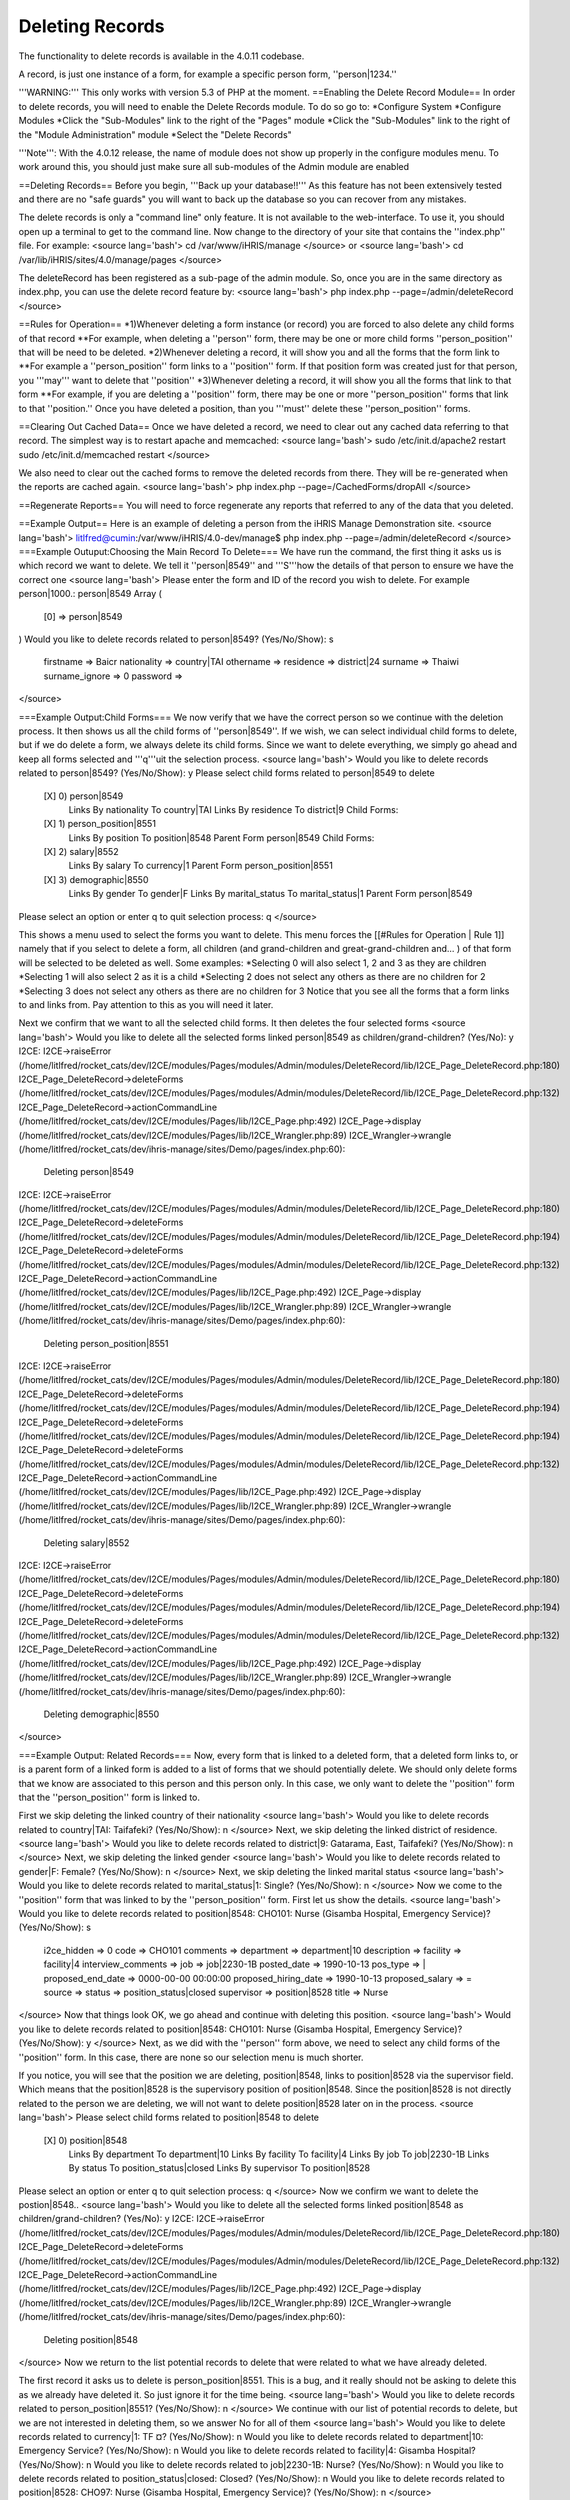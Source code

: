 Deleting Records
================

The functionality to delete records is available in the 4.0.11 codebase.

A record, is just one instance of a form, for example a specific person form, ''person|1234.''

'''WARNING:''' This only works with version 5.3 of PHP at the moment.
==Enabling the Delete Record Module==
In order to delete records, you will need to enable the Delete Records module.  To do so go to:
*Configure System
*Configure Modules
*Click the "Sub-Modules" link to the right of the "Pages" module
*Click the "Sub-Modules" link to the right of the "Module Administration" module
*Select the "Delete Records"

'''Note''':  With the 4.0.12 release, the name of module does not show up properly in the configure modules menu.  To work around this, you should just make sure all sub-modules of the Admin module are enabled

==Deleting Records==
Before you begin, '''Back up your database!!'''  As this feature has not been extensively tested and there are no "safe guards" you will want to back up the database so you can recover from any mistakes.

The delete records is only a "command line" only feature.  It is not available to the web-interface.  To use it, you should open up a terminal to get to the command line.  Now change to the directory  of your site that contains the ''index.php'' file.  For example:
<source lang='bash'> 
cd /var/www/iHRIS/manage
</source>
or
<source lang='bash'> 
cd /var/lib/iHRIS/sites/4.0/manage/pages
</source>

The deleteRecord has been registered as a sub-page of the admin module.  So,  once you are in the same directory as index.php, you can use the delete record feature by:
<source lang='bash'>
php index.php  --page=/admin/deleteRecord
</source>

==Rules for Operation==
*1)Whenever deleting a form instance (or record) you are forced to also delete any child forms of that record
**For example, when deleting a ''person'' form, there may be one or more child forms ''person_position'' that will be need to be deleted.
*2)Whenever deleting a record, it will show you and all the forms that the form link to
**For example a ''person_position'' form links to a ''position'' form.  If that position form was created just for that person, you '''may''' want to delete that ''position''
*3)Whenever deleting a record, it will show you all the forms that link to that form
**For example, if you are deleting a ''position'' form, there may be one or more ''person_position'' forms that link to that ''position.''  Once you have deleted a position, than you '''must'' delete these ''person_position'' forms.

==Clearing Out Cached Data==
Once we have deleted a record, we need to clear out any cached data referring to that record.  The simplest way is to restart apache and memcached:
<source lang='bash'>
sudo /etc/init.d/apache2 restart
sudo /etc/init.d/memcached restart
</source>

We also need to clear out the cached forms to remove the deleted records from there.  They will be re-generated when the reports are cached again.
<source lang='bash'>
php index.php  --page=/CachedForms/dropAll
</source>

==Regenerate Reports==
You will need to force regenerate any reports that referred to any of the data that you deleted.

==Example Output==
Here is an example of deleting a person from the iHRIS Manage Demonstration site.
<source lang='bash'>
litlfred@cumin:/var/www/iHRIS/4.0-dev/manage$ php index.php --page=/admin/deleteRecord 
</source>
===Example Outuput:Choosing the Main Record To Delete===
We have run the command, the first thing it asks us is which record we want to delete.  We tell it ''person|8549'' and '''S'''how the details of that person to ensure we have the correct one
<source lang='bash'>
Please enter the form and ID of the record you wish to delete.  For example person|1000.: person|8549
Array
(
    [0] => person|8549
)
Would you like to delete records related to person|8549?
(Yes/No/Show): s
	firstname => Baicr
	nationality => country|TAI
	othername => 
	residence => district|24
	surname => Thaiwi
	surname_ignore => 0
	password => 

</source>

===Example Output:Child Forms===
We now verify that we have the correct person so we continue with the deletion process.  It then shows us all the child forms of ''person|8549''.  If we wish, we can select individual child forms to delete, but if we do delete a form, we always delete its child forms.  Since we want to delete everything, we simply go ahead and keep all forms selected and '''q'''uit the selection process.
<source lang='bash'>
Would you like to delete records related to person|8549?
(Yes/No/Show): y
Please select child forms related to person|8549 to delete
	[X] 0)      	 person|8549
	            	   Links By nationality To country|TAI
	            	   Links By residence To district|9
	            	   Child Forms:
	[X] 1)      	 	person_position|8551
	            	 	  Links By position To position|8548
	            	 	  Parent Form person|8549
	            	 	  Child Forms:
	[X] 2)      	 		salary|8552
	            	 		  Links By salary To currency|1
	            	 		  Parent Form person_position|8551
	[X] 3)      	 	demographic|8550
	            	 	  Links By gender To gender|F
	            	 	  Links By marital_status To marital_status|1
	            	 	  Parent Form person|8549
Please select an option or enter q to quit selection process: q
</source>

This shows a menu used to select the forms you want to delete.  This menu forces the [[#Rules for Operation | Rule 1]] namely that if you select to delete a form, all children  (and grand-children and great-grand-children and... ) of that form will be selected to be deleted as well.  Some examples:
*Selecting 0 will also select 1, 2 and 3 as they are children
*Selecting 1 will also select 2 as it is a child
*Selecting 2 does not select any others as there are no children for 2
*Selecting 3 does not select any others as there are no children for 3
Notice that you see all the forms that a form links to and links from.  Pay attention to this as you will need it later. 

Next we confirm that we want to all the selected child forms.  It then deletes the four selected forms
<source lang='bash'>
Would you like to delete all the selected forms linked  person|8549  as children/grand-children?
(Yes/No): y
I2CE: I2CE->raiseError (/home/litlfred/rocket_cats/dev/I2CE/modules/Pages/modules/Admin/modules/DeleteRecord/lib/I2CE_Page_DeleteRecord.php:180)
I2CE_Page_DeleteRecord->deleteForms (/home/litlfred/rocket_cats/dev/I2CE/modules/Pages/modules/Admin/modules/DeleteRecord/lib/I2CE_Page_DeleteRecord.php:132)
I2CE_Page_DeleteRecord->actionCommandLine (/home/litlfred/rocket_cats/dev/I2CE/modules/Pages/lib/I2CE_Page.php:492)
I2CE_Page->display (/home/litlfred/rocket_cats/dev/I2CE/modules/Pages/lib/I2CE_Wrangler.php:89)
I2CE_Wrangler->wrangle (/home/litlfred/rocket_cats/dev/ihris-manage/sites/Demo/pages/index.php:60):
	Deleting person|8549
I2CE: I2CE->raiseError (/home/litlfred/rocket_cats/dev/I2CE/modules/Pages/modules/Admin/modules/DeleteRecord/lib/I2CE_Page_DeleteRecord.php:180)
I2CE_Page_DeleteRecord->deleteForms (/home/litlfred/rocket_cats/dev/I2CE/modules/Pages/modules/Admin/modules/DeleteRecord/lib/I2CE_Page_DeleteRecord.php:194)
I2CE_Page_DeleteRecord->deleteForms (/home/litlfred/rocket_cats/dev/I2CE/modules/Pages/modules/Admin/modules/DeleteRecord/lib/I2CE_Page_DeleteRecord.php:132)
I2CE_Page_DeleteRecord->actionCommandLine (/home/litlfred/rocket_cats/dev/I2CE/modules/Pages/lib/I2CE_Page.php:492)
I2CE_Page->display (/home/litlfred/rocket_cats/dev/I2CE/modules/Pages/lib/I2CE_Wrangler.php:89)
I2CE_Wrangler->wrangle (/home/litlfred/rocket_cats/dev/ihris-manage/sites/Demo/pages/index.php:60):
	Deleting person_position|8551
I2CE: I2CE->raiseError (/home/litlfred/rocket_cats/dev/I2CE/modules/Pages/modules/Admin/modules/DeleteRecord/lib/I2CE_Page_DeleteRecord.php:180)
I2CE_Page_DeleteRecord->deleteForms (/home/litlfred/rocket_cats/dev/I2CE/modules/Pages/modules/Admin/modules/DeleteRecord/lib/I2CE_Page_DeleteRecord.php:194)
I2CE_Page_DeleteRecord->deleteForms (/home/litlfred/rocket_cats/dev/I2CE/modules/Pages/modules/Admin/modules/DeleteRecord/lib/I2CE_Page_DeleteRecord.php:194)
I2CE_Page_DeleteRecord->deleteForms (/home/litlfred/rocket_cats/dev/I2CE/modules/Pages/modules/Admin/modules/DeleteRecord/lib/I2CE_Page_DeleteRecord.php:132)
I2CE_Page_DeleteRecord->actionCommandLine (/home/litlfred/rocket_cats/dev/I2CE/modules/Pages/lib/I2CE_Page.php:492)
I2CE_Page->display (/home/litlfred/rocket_cats/dev/I2CE/modules/Pages/lib/I2CE_Wrangler.php:89)
I2CE_Wrangler->wrangle (/home/litlfred/rocket_cats/dev/ihris-manage/sites/Demo/pages/index.php:60):
	Deleting salary|8552
I2CE: I2CE->raiseError (/home/litlfred/rocket_cats/dev/I2CE/modules/Pages/modules/Admin/modules/DeleteRecord/lib/I2CE_Page_DeleteRecord.php:180)
I2CE_Page_DeleteRecord->deleteForms (/home/litlfred/rocket_cats/dev/I2CE/modules/Pages/modules/Admin/modules/DeleteRecord/lib/I2CE_Page_DeleteRecord.php:194)
I2CE_Page_DeleteRecord->deleteForms (/home/litlfred/rocket_cats/dev/I2CE/modules/Pages/modules/Admin/modules/DeleteRecord/lib/I2CE_Page_DeleteRecord.php:132)
I2CE_Page_DeleteRecord->actionCommandLine (/home/litlfred/rocket_cats/dev/I2CE/modules/Pages/lib/I2CE_Page.php:492)
I2CE_Page->display (/home/litlfred/rocket_cats/dev/I2CE/modules/Pages/lib/I2CE_Wrangler.php:89)
I2CE_Wrangler->wrangle (/home/litlfred/rocket_cats/dev/ihris-manage/sites/Demo/pages/index.php:60):
	Deleting demographic|8550
</source>

===Example Output: Related Records===
Now, every form that is linked to a deleted form, that a deleted form links to, or is a parent form of a linked form is added to a list of forms that we should potentially delete.  We should only delete forms that we know are associated to this person and this person only.  In this case, we only want to delete the ''position'' form that the ''person_position'' form is linked to.

First we skip deleting the linked country of their nationality
<source lang='bash'>
Would you like to delete records related to country|TAI: Taifafeki?
(Yes/No/Show): n
</source>
Next, we skip deleting the linked district of residence.
<source lang='bash'>
Would you like to delete records related to district|9: Gatarama, East, Taifafeki?
(Yes/No/Show): n
</source>
Next, we skip deleting the linked gender
<source lang='bash'>
Would you like to delete records related to gender|F: Female?
(Yes/No/Show): n
</source>
Next, we skip deleting the linked marital status
<source lang='bash'>
Would you like to delete records related to marital_status|1: Single?
(Yes/No/Show): n
</source>
Now we come to the ''position'' form that was linked to by the ''person_position'' form.  First let us show the details.
<source lang='bash'>
Would you like to delete records related to position|8548: CHO101: Nurse (Gisamba Hospital, Emergency Service)?
(Yes/No/Show): s
	i2ce_hidden => 0
	code => CHO101
	comments => 
	department => department|10
	description => 
	facility => facility|4
	interview_comments => 
	job => job|2230-1B
	posted_date => 1990-10-13
	pos_type => |
	proposed_end_date => 0000-00-00 00:00:00
	proposed_hiring_date => 1990-10-13
	proposed_salary => =
	source => 
	status => position_status|closed
	supervisor => position|8528
	title => Nurse
</source>
Now that things look OK, we go ahead and continue with deleting this position.
<source lang='bash'>
Would you like to delete records related to position|8548: CHO101: Nurse (Gisamba Hospital, Emergency Service)?
(Yes/No/Show): y
</source>
Next, as we did with the ''person'' form above, we need to select any child forms of the ''position'' form.  In this case, there are none so our selection menu is much shorter.

If you notice, you will see that the position we are deleting, position|8548, links to position|8528 via the supervisor field.  Which means that the position|8528 is the supervisory position of position|8548.   Since the position|8528 is not directly related to the person we are deleting, we will not want to delete position|8528 later on in the process.
<source lang='bash'>
Please select child forms related to position|8548 to delete
	[X] 0)      	 position|8548
	            	   Links By department To department|10
	            	   Links By facility To facility|4
	            	   Links By job To job|2230-1B
	            	   Links By status To position_status|closed
	            	   Links By supervisor To position|8528
Please select an option or enter q to quit selection process: q
</source>
Now we confirm we want to delete the postion|8548..
<source lang='bash'>
Would you like to delete all the selected forms linked  position|8548  as children/grand-children?
(Yes/No): y
I2CE: I2CE->raiseError (/home/litlfred/rocket_cats/dev/I2CE/modules/Pages/modules/Admin/modules/DeleteRecord/lib/I2CE_Page_DeleteRecord.php:180)
I2CE_Page_DeleteRecord->deleteForms (/home/litlfred/rocket_cats/dev/I2CE/modules/Pages/modules/Admin/modules/DeleteRecord/lib/I2CE_Page_DeleteRecord.php:132)
I2CE_Page_DeleteRecord->actionCommandLine (/home/litlfred/rocket_cats/dev/I2CE/modules/Pages/lib/I2CE_Page.php:492)
I2CE_Page->display (/home/litlfred/rocket_cats/dev/I2CE/modules/Pages/lib/I2CE_Wrangler.php:89)
I2CE_Wrangler->wrangle (/home/litlfred/rocket_cats/dev/ihris-manage/sites/Demo/pages/index.php:60):
	Deleting position|8548
</source>
Now we return to the list potential records to delete that were related to what we have already deleted.

The first record it asks us to delete is person_position|8551.  This is a bug, and it really should not be asking to delete this as we already have deleted it.  So just ignore it for the time being.
<source lang='bash'>
Would you like to delete records related to person_position|8551?
(Yes/No/Show): n
</source>
We continue with our list of potential records to delete, but we are not interested in deleting them, so we answer No for all of them
<source lang='bash'>
Would you like to delete records related to currency|1: TF ¤?
(Yes/No/Show): n
Would you like to delete records related to department|10: Emergency Service?
(Yes/No/Show): n
Would you like to delete records related to facility|4: Gisamba Hospital?
(Yes/No/Show): n
Would you like to delete records related to job|2230-1B: Nurse?
(Yes/No/Show): n
Would you like to delete records related to position_status|closed: Closed?
(Yes/No/Show): n
Would you like to delete records related to position|8528: CHO97: Nurse (Gisamba Hospital, Emergency Service)?
(Yes/No/Show): n
</source>

===Example Output:  Restarting Apache===
We are done deleting.  We need to restart apache and memcached.  Like all operations on the command line that change the database, this is '''very important''' to do.  It ensures that all caches are clear and we do not have any conflicts in what is stored in the database and the cache.
<source lang='bash'>

litlfred@cumin:/var/www/iHRIS/4.0-dev/manage$ sudo /etc/init.d/apache2 restart
* Restarting web server apache2
  ... waiting     
litlfred@cumin:/var/www/iHRIS/4.0-dev/manage$ sudo /etc/init.d/memcached restart
Restarting memcached: memcached.
</source>

==Preserving Deletions==
All records that are deleted are automatically stored in the database in the ''form_history'' table with the deletion time and all the data stored as a json encoded string.

[[Category:Developer Resources]][[Category:Implementer Resources]][[Category:Review2013]]
